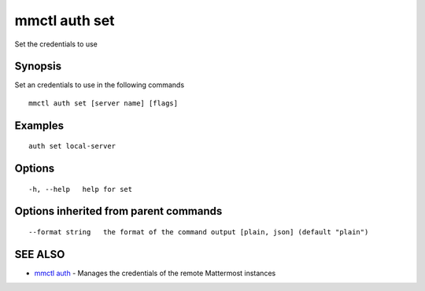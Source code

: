 .. _mmctl_auth_set:

mmctl auth set
--------------

Set the credentials to use

Synopsis
~~~~~~~~


Set an credentials to use in the following commands

::

  mmctl auth set [server name] [flags]

Examples
~~~~~~~~

::

    auth set local-server

Options
~~~~~~~

::

  -h, --help   help for set

Options inherited from parent commands
~~~~~~~~~~~~~~~~~~~~~~~~~~~~~~~~~~~~~~

::

      --format string   the format of the command output [plain, json] (default "plain")

SEE ALSO
~~~~~~~~

* `mmctl auth <mmctl_auth.rst>`_ 	 - Manages the credentials of the remote Mattermost instances

